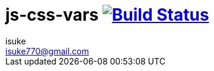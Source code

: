 :chapter-label:
:icons: font
:lang: en
:sectanchors:
:sectnums:
:sectnumlevels: 2
:source-highlighter: highlightjs
:toc:
:toclevels: 2

:author: isuke
:email: isuke770@gmail.com

= js-css-vars image:https://travis-ci.org/isuke/js-css-vars.svg?branch=master["Build Status", link="https://travis-ci.org/isuke/js-css-vars"]
